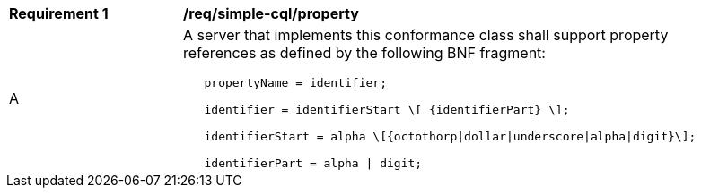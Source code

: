 [[req_simple-cql_property]] 
[width="90%",cols="2,6a"]
|===
^|*Requirement {counter:req-id}* |*/req/simple-cql/property* 
^|A |A server that implements this conformance class shall support property references as defined by the following BNF fragment:

----
   propertyName = identifier;

   identifier = identifierStart \[ {identifierPart} \];

   identifierStart = alpha \[{octothorp\|dollar\|underscore\|alpha\|digit}\];

   identifierPart = alpha \| digit;
----
|===
